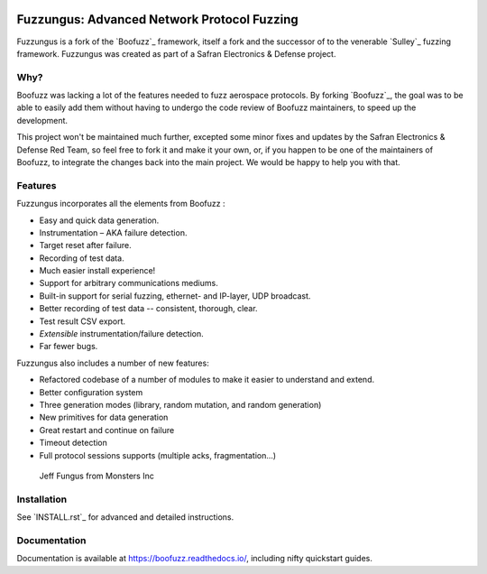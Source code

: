 .. image:: ./artwork/fuzzungus-logo.png
    :width: 60%
    :alt: fuzzungus logo

Fuzzungus: Advanced Network Protocol Fuzzing
============================================

Fuzzungus is a fork of the `Boofuzz`_ framework, itself a fork and the successor of to the venerable `Sulley`_ fuzzing
framework. Fuzzungus was created as part of a Safran Electronics & Defense project.

Why?
----

Boofuzz was lacking a lot of the features needed to fuzz aerospace protocols. By forking `Boofuzz`_, the goal was to
be able to easily add them without having to undergo the code review of Boofuzz maintainers, to speed up the development.

This project won't be maintained much further, excepted some minor fixes and updates by the Safran Electronics & Defense 
Red Team, so feel free to fork it and make it your own, or, if you happen to be one of the maintainers of Boofuzz, to
integrate the changes back into the main project. We would be happy to help you with that. 

Features
--------

Fuzzungus incorporates all the elements from Boofuzz :

-  Easy and quick data generation.
-  Instrumentation – AKA failure detection.
-  Target reset after failure.
-  Recording of test data.
-  Much easier install experience!
-  Support for arbitrary communications mediums.
-  Built-in support for serial fuzzing, ethernet- and IP-layer, UDP broadcast.
-  Better recording of test data -- consistent, thorough, clear.
-  Test result CSV export.
-  *Extensible* instrumentation/failure detection.
-  Far fewer bugs.

Fuzzungus also includes a number of new features:

- Refactored codebase of a number of modules to make it easier to understand and extend.
- Better configuration system
- Three generation modes (library, random mutation, and random generation)
- New primitives for data generation
- Great restart and continue on failure
- Timeout detection
- Full protocol sessions supports (multiple acks, fragmentation...)

.. figure:: ./artwork/fuzzungus-picture.png
   :alt: Jeff Fungus from Monsters Inc

   Jeff Fungus from Monsters Inc

Installation
------------

See `INSTALL.rst`_ for advanced and detailed instructions.


Documentation
-------------

Documentation is available at https://boofuzz.readthedocs.io/, including nifty quickstart guides.
